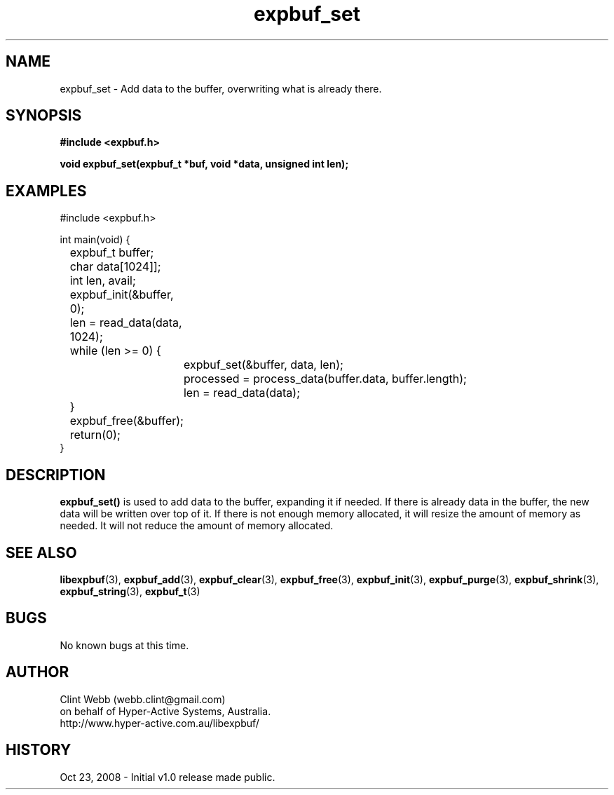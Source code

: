 .\" man page for libexpbuf
.\" Contact dev@hyper-active.com.au to correct errors or omissions. 
.TH expbuf_set 3 "23 October 2008" "1.0" "libexpbuf - Library for a simple Expanding Buffer."
.SH NAME
expbuf_set \- Add data to the buffer, overwriting what is already there.
.SH SYNOPSIS
.B #include <expbuf.h>
.sp
.B void expbuf_set(expbuf_t *buf, void *data, unsigned int len);
.br
.SH EXAMPLES
#include <expbuf.h>
.sp
int main(void) {
.br
	expbuf_t buffer;
.br
	char data[1024]];
.br
	int len, avail;
.sp
	expbuf_init(&buffer, 0);
.br
	len = read_data(data, 1024);
.br
	while (len >= 0) {
.br
		expbuf_set(&buffer, data, len);
.br
		processed = process_data(buffer.data, buffer.length);
.br
		len = read_data(data);
.br
	}
.br
	expbuf_free(&buffer);
.br
	return(0);
.br
}
.SH DESCRIPTION
.B expbuf_set()
is used to add data to the buffer, expanding it if needed.  If there is already data in the buffer, the new data will be written over top of it.  If there is not enough memory allocated, it will resize the amount of memory as needed.  It will not reduce the amount of memory allocated.
.SH SEE ALSO
.BR libexpbuf (3),
.BR expbuf_add (3),
.BR expbuf_clear (3),
.BR expbuf_free (3),
.BR expbuf_init (3),
.BR expbuf_purge (3),
.BR expbuf_shrink (3),
.BR expbuf_string (3),
.BR expbuf_t (3)
.SH BUGS
No known bugs at this time. 
.SH AUTHOR
.nf
Clint Webb (webb.clint@gmail.com)
on behalf of Hyper-Active Systems, Australia.
.br
http://www.hyper-active.com.au/libexpbuf/
.fi
.SH HISTORY
Oct 23, 2008 \- Initial v1.0 release made public.
